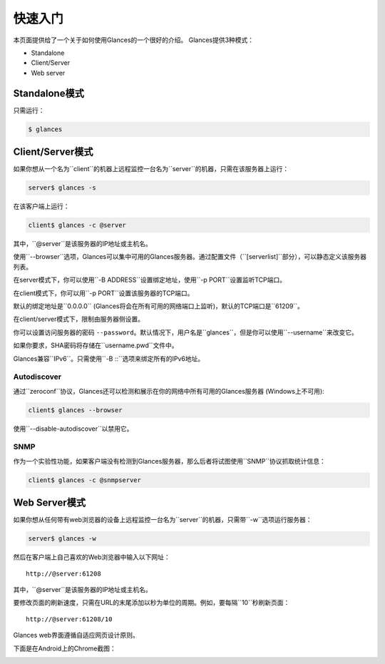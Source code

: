 .. _quickstart:

快速入门
==========

本页面提供给了一个关于如何使用Glances的一个很好的介绍。
Glances提供3种模式：

- Standalone
- Client/Server
- Web server

Standalone模式
---------------

只需运行：

.. code-block:: console

    $ glances

Client/Server模式
------------------

如果你想从一个名为``client``的机器上远程监控一台名为``server``的机器，只需在该服务器上运行：

.. code-block:: console

    server$ glances -s

在该客户端上运行：

.. code-block:: console

    client$ glances -c @server

其中，``@server``是该服务器的IP地址或主机名。

使用``--browser``选项，Glances可以集中可用的Glances服务器。通过配置文件（``[serverlist]``部分），可以静态定义该服务器列表。

在server模式下，你可以使用``-B ADDRESS``设置绑定地址，使用``-p PORT``设置监听TCP端口。

在client模式下，你可以用``-p PORT``设置该服务器的TCP端口。

默认的绑定地址是``0.0.0.0`` (Glances将会在所有可用的网络端口上监听)，默认的TCP端口是``61209``。

在client/server模式下，限制由服务器侧设置。

你可以设置访问服务器的密码 ``--password``。默认情况下，用户名是``glances``，但是你可以使用``--username``来改变它。

如果你要求，SHA密码将存储在``username.pwd``文件中。

Glances兼容``IPv6``。只需使用``-B ::``选项来绑定所有的IPv6地址。

Autodiscover
^^^^^^^^^^^^

通过``zeroconf``协议，Glances还可以检测和展示在你的网络中所有可用的Glances服务器 (Windows上不可用):

.. code-block:: console

    client$ glances --browser

使用``--disable-autodiscover``以禁用它。

SNMP
^^^^

作为一个实验性功能，如果客户端没有检测到Glances服务器，那么后者将试图使用``SNMP``协议抓取统计信息：

.. code-block:: console

    client$ glances -c @snmpserver

.. 注意::
    通过SNMP请求抓取的统计信息是有限的，并且与操作系统有关。

Web Server模式
---------------

.. image:: _static/screenshot-web.png

如果你想从任何带有web浏览器的设备上远程监控一台名为``server``的机器，只需带``-w``选项运行服务器：

.. code-block:: console

    server$ glances -w

然后在客户端上自己喜欢的Web浏览器中输入以下网址：

::

    http://@server:61208

其中，``@server``是该服务器的IP地址或主机名。

要修改页面的刷新速度，只需在URL的末尾添加以秒为单位的周期。例如，要每隔``10``秒刷新页面：

::

    http://@server:61208/10

Glances web界面遵循自适应网页设计原则。

下面是在Android上的Chrome截图：

.. image:: _static/screenshot-web2.png
